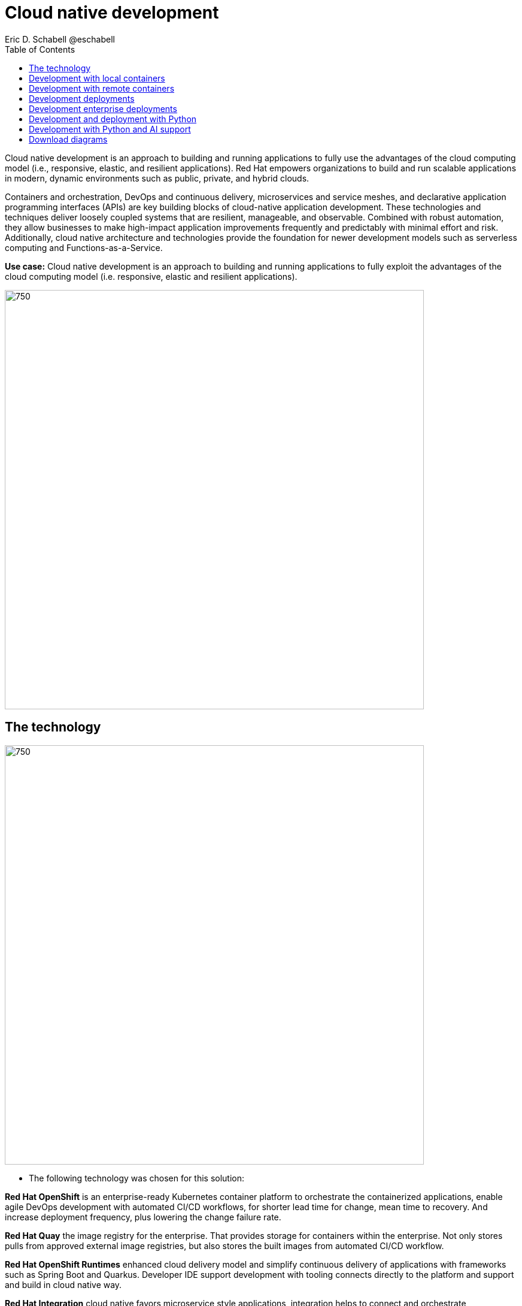 = Cloud native development
 Eric D. Schabell @eschabell
:homepage: https://gitlab.com/redhatdemocentral/portfolio-architecture-examples
:imagesdir: images
:icons: font
:source-highlighter: prettify
:toc: left
:toclevels: 5

Cloud native development is an approach to building and running applications to fully use the advantages of the
cloud computing model (i.e., responsive, elastic, and resilient applications). Red Hat empowers organizations to
build and run scalable applications in modern, dynamic environments such as public, private, and hybrid clouds.

Containers and orchestration, DevOps and continuous delivery, microservices and service meshes, and declarative
application programming interfaces (APIs) are key building blocks of cloud-native application development. These
technologies and techniques deliver loosely coupled systems that are resilient, manageable, and observable.
Combined with robust automation, they allow businesses to make high-impact application improvements frequently
and predictably with minimal effort and risk. Additionally, cloud native architecture and technologies provide
the foundation for newer development models such as serverless computing and Functions-as-a-Service.

*Use case:* Cloud native development is an approach to building and running applications to fully exploit the
advantages of the cloud computing model (i.e. responsive, elastic and resilient applications).

--
image:intro-marketectures/cnd-marketing-slide.png[750,700]
--

== The technology
--
image:logical-diagrams/cloud-native-development-ld.png[750, 700]
//image:logical-diagrams/cloud-native-development-details-ld.png[750,700]
--

* The following technology was chosen for this solution:

*Red Hat OpenShift* is an enterprise-ready Kubernetes container platform to orchestrate the containerized applications,
enable agile DevOps development with automated CI/CD workflows, for shorter lead time for change, mean time to recovery.
And increase deployment frequency, plus lowering the change failure rate.

*Red Hat Quay* the image registry for the enterprise. That provides storage for containers within the enterprise. Not
only stores pulls from approved external image registries, but also stores the built images from automated CI/CD
workflow.

*Red Hat OpenShift Runtimes* enhanced cloud delivery model and simplify continuous delivery of applications with
frameworks such as Spring Boot and Quarkus. Developer IDE support development  with tooling connects directly to the
platform and support and build in cloud native way.

*Red Hat Integration* cloud native favors microservice style applications, integration helps to connect and orchestrate
microservices with support for creating API, API management and messaging or streaming data across the systems.

*Source code management system* use for cross developer code production and management


== Development with local containers
--
image:schematic-diagrams/cloud-native-development-local-containers-runtimes-sd.png[750, 700]
//image:schematic-diagrams/cloud-native-development-local-containers-process-sd.png[750, 700]
--

The first diagram is for simple application with runtimes and integration, the second is one leveraging business
automation. Both are examples of a cloud native developer working on a stack including tooling such as Git source code
management system, maven, container tooling such as Docker or Podman, and a collection of integration tooling (here
Java, Process Automation, and Integration). Initial testing and development continues on the local machine and once the
developer is satisfied one of several options are available to start the push of her code to the central development
infrastructure. This can be one of several methods as depicted (hooks, plugins, or uploads) to start a CI/CD image
build. Once built and development testing passed, image tagged as a devImage and placed into the image registry.
Registry management tooling such as community project Skopeo then generates a copy to the test infrastructure after
CI/CD testing passed (not shown in detail here), tagging image as testImage and copied as shown. All test tagged images
can then be deployed in the test infrastructure OpenShift Container Platform for further testing on the road to
production.

== Development with remote containers
--
image:schematic-diagrams/cloud-native-development-remote-containers-runtimes-sd.png[750, 700]
//image:schematic-diagrams/cloud-native-development-remote-containers-process-sd.png[750, 700]
--

The first diagram is for simple application with runtimes and integration, the second is one leveraging business
automation. Both are examples of a cloud native developer working on a stack including tooling such as Git source code
management system, maven, container tooling from OpenShift client, and a collection of runtimes (here Java, Spring Boot,
and Integration). Initial testing and development continues on the local machine and once the developer is satisfied
one of several options are available to start the push of her code to the central CI/CD cluster. This can be one of
several methods as depicted (hooks, plugins, or uploads) to start a CI/CD image build. Once built the image is tagged
as a ‘devImage’ it’s pushed to the development image registry for deployment to the central development infrastructure
cluster. Testing via CI/CD on development image eventually passes and image tagged as a ‘testImage’ and placed into the
test infrastructure cluster for deployment. The process continues (outside this diagram to further test on the road to
production.


== Development deployments
--
image:schematic-diagrams/cloud-native-development-deployment-sd.png[750, 700]
--

This is an example of a cloud native deployment with a developer working on a stack and pushing work to the CI/CD
platform using OpenShift client tooling [1]. The CI / CD platform takes the code and initiates a source-to-image
workflow [2] building the container image to specification provided in a build configuration. When the build completes,
a dev image is tagged and placed into a transient image registry [3] that collects development images. The central
enterprise registry is managed by Red Hat Quay, pulling development images into the enterprise registry as they become
available [4] and pushes them out to the development infrastructure image registry (Dev cluster) [5] for further
deployment and testing [6].

As testing passes in the development infrastructure using CI / CD platform, the image is then tagged for testing and
pulled into the enterprise registry [7]. All test tagged images are then pushed to the test infrastructure clusters
image registry [8] for further deployment and testing [9]. Finally, after testing passes in CI / CD platform for
testing infrastructure the image is then tagged for production and pulled into the enterprise registry [10]. All
production tagged images are then pushed to the prod infrastructure clusters image registry [11] for further deployment
and use [12].

== Development enterprise deployments
--
image:schematic-diagrams/cloud-native-development-deployment-enterprise-registry-sd.png[750, 700]
--

Here is an example of a cloud native deployment with a developer working on a stack and pushing work to the CI/CD
platform using their preferred tooling, such as OpenShift client tooling [1]. The CI / CD platform takes the code and
initiates building the container image to specification. When the build completes, a dev image is tagged and placed
into a transient image registry [2] that collects development images. The central enterprise registry is managed by
Red Hat Quay, pulling development images into the sandbox registry as they become available [3]. Here in the sandbox
registry all untrusted and third-party images are collected for testing before exposing them to the organization beyond
development infrastructure. The sandbox development image is pushed out to the development infrastructure cluster image
registry [5] for further deployment and testing [6].  As testing passes in the development infrastructure using CI/CD
platform (this might include for example security checks), the image is then tagged for testing and pulled into the
enterprise registry [7]. All test tagged images are then pushed to the test infrastructure clusters image registry [8]
for further deployment and testing [9]. Finally, after testing passes in CI / CD platform for testing infrastructure
the image is then tagged for production and pushed to the production infrastructure cluster image registry [10] for
further deployment and use [11].

== Development and deployment with Python
--
image:schematic-diagrams/cloud-native-development-deployment-with-python.png[750, 700]
--

Now an example of a cloud native deployment for Python projects: Python developer starts working on a stack. To test
applications an image can be built using OpenShift client tooling to test in the developer environment [1]. Then it can
be deployed in the dev environment of the developer [2]. Once a developer is satisfied can push changes using Git in
the repository where all source code is saved and shared [3]. The CI/CD platform takes the code and initiates a
source-to-image workflow once a new tag is created [4], [5], building the container image to specification provided
in a build configuration. When the build completes, an image is tagged and placed into a transient image registry [6]
that collects development images. The central enterprise registry is managed by Red Hat Quay, images into the
enterprise registry will have a tag and Git repository will be updated with new tagged images created [7]. Using CD
platform (e.g. ArgoCD) images can be automatically synced in test infrastructure registry and deployed [9], [10], [11].
Once the test environment is stable, developers can decide to update Git repository and add tag to image for stage.
The CD platform will automatically sync everything in the cluster. Finally once the application works as expected, it
can be moved to prod using a similar approach. [9], [10], [11].

== Development with Python and AI support
--
image:schematic-diagrams/cloud-native-development-deployment-with-thoth.png[750, 700]
--

Finally, an example of a cloudnative deployment for Python projects with AI support (Project Thoth): Python developer
starts working on a stack. To test applications an image can be built using OpenShift client tooling to test in the
developer environment [1]. Then it can be deployed in the dev environment of the developer [2]. Once a developer is
satisfied can push changes using Git in the repository where all source code is saved and shared [3]. Project Thoth
services for developers (CLI, Jupyter tools) can be used to enhance developer dependency management to receive a stack
that satisfies requirements of the user in terms of type of recommendation, runtime environment). Project Thoth
services through Bots can be used to maintain software stacks fresh and updated, avoiding CVE and providing
recommendation to users. The CI / CD delivery platform takes the code and initiates a source-to-image workflow once a
new tag is created [4], [5], building the container image to specification provided in a build configuration. When
any of the pipelines finishes, an image or images are tagged and placed into a transient image registry [6] that
collects development images. The central enterprise registry is managed by Red Hat Quay, images into the enterprise
registry will have a tag and Git repository will be updated with new tagged images created [7]. Using CD platform
(e.g. Openshift GitOps) images can be automatically synced in test infrastructure registry and deployed [9], [10], [11].
Once the test environment is stable, developers can decide to update Git repository and add tag to image for stage.
The CD platform will automatically sync everything in the cluster. Finally once the application works as expected, it
can be moved to prod using a similar approach [9], [10], [11].

== Download diagrams
View and download all of the diagrams above in our open source tooling site.
--
https://redhatdemocentral.gitlab.io/portfolio-architecture-tooling/index.html?#/portfolio-architecture-examples/projects/cloud-native-development.drawio[[Open Diagrams]]
--
